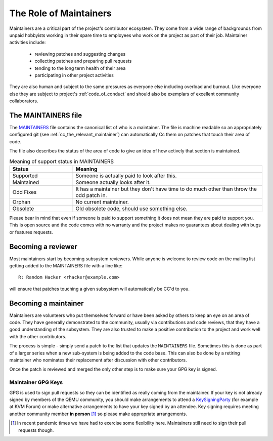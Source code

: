 .. _maintainers:

The Role of Maintainers
=======================

Maintainers are a critical part of the project's contributor ecosystem.
They come from a wide range of backgrounds from unpaid hobbyists
working in their spare time to employees who work on the project as
part of their job. Maintainer activities include:

  - reviewing patches and suggesting changes
  - collecting patches and preparing pull requests
  - tending to the long term health of their area
  - participating in other project activities

They are also human and subject to the same pressures as everyone else
including overload and burnout. Like everyone else they are subject
to project's :ref:`code_of_conduct` and should also be exemplars of
excellent community collaborators.

The MAINTAINERS file
--------------------

The `MAINTAINERS
<https://gitlab.com/qemu-project/qemu/-/blob/master/MAINTAINERS>`__
file contains the canonical list of who is a maintainer. The file
is machine readable so an appropriately configured git (see
:ref:`cc_the_relevant_maintainer`) can automatically Cc them on
patches that touch their area of code.

The file also describes the status of the area of code to give an idea
of how actively that section is maintained.

.. list-table:: Meaning of support status in MAINTAINERS
   :widths: 25 75
   :header-rows: 1

   * - Status
     - Meaning
   * - Supported
     - Someone is actually paid to look after this.
   * - Maintained
     - Someone actually looks after it.
   * - Odd Fixes
     - It has a maintainer but they don't have time to do
       much other than throw the odd patch in.
   * - Orphan
     - No current maintainer.
   * - Obsolete
     - Old obsolete code, should use something else.

Please bear in mind that even if someone is paid to support something
it does not mean they are paid to support you. This is open source and
the code comes with no warranty and the project makes no guarantees
about dealing with bugs or features requests.



Becoming a reviewer
-------------------

Most maintainers start by becoming subsystem reviewers. While anyone
is welcome to review code on the mailing list getting added to the
MAINTAINERS file with a line like::

  R: Random Hacker <rhacker@example.com>

will ensure that patches touching a given subsystem will automatically
be CC'd to you.

Becoming a maintainer
---------------------

Maintainers are volunteers who put themselves forward or have been
asked by others to keep an eye on an area of code. They have generally
demonstrated to the community, usually via contributions and code
reviews, that they have a good understanding of the subsystem. They
are also trusted to make a positive contribution to the project and
work well with the other contributors.

The process is simple - simply send a patch to the list that updates
the ``MAINTAINERS`` file. Sometimes this is done as part of a larger
series when a new sub-system is being added to the code base. This can
also be done by a retiring maintainer who nominates their replacement
after discussion with other contributors.

Once the patch is reviewed and merged the only other step is to make
sure your GPG key is signed.

.. _maintainer_keys:

Maintainer GPG Keys
~~~~~~~~~~~~~~~~~~~

GPG is used to sign pull requests so they can be identified as really
coming from the maintainer. If your key is not already signed by
members of the QEMU community, you should make arrangements to attend
a `KeySigningParty <https://wiki.qemu.org/KeySigningParty>`__ (for
example at KVM Forum) or make alternative arrangements to have your
key signed by an attendee. Key signing requires meeting another
community member **in person** [#]_ so please make appropriate
arrangements.

.. [#] In recent pandemic times we have had to exercise some
       flexibility here. Maintainers still need to sign their pull
       requests though.
